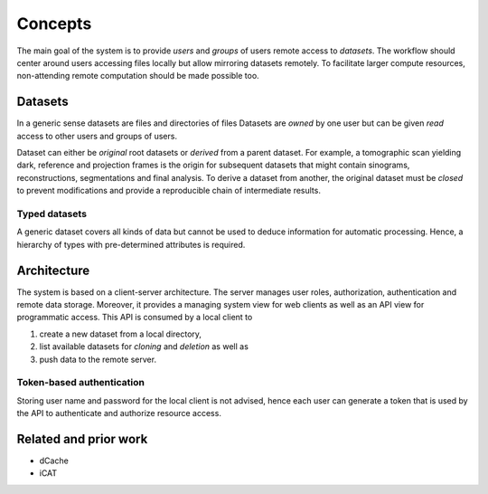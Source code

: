 ========
Concepts
========

The main goal of the system is to provide *users* and *groups* of users remote
access to *datasets*. The workflow should center around users accessing files
locally but allow mirroring datasets remotely. To facilitate larger compute
resources, non-attending remote computation should be made possible too.


Datasets
========

In a generic sense datasets are files and directories of files Datasets are
*owned* by one user but can be given *read* access to other users and groups of
users.

Dataset can either be *original* root datasets or *derived* from a parent
dataset. For example, a tomographic scan yielding dark, reference and projection
frames is the origin for subsequent datasets that might contain sinograms,
reconstructions, segmentations and final analysis. To derive a dataset from
another, the original dataset must be *closed* to prevent modifications and
provide a reproducible chain of intermediate results.


Typed datasets
--------------

A generic dataset covers all kinds of data but cannot be used to deduce
information for automatic processing. Hence, a hierarchy of types with
pre-determined attributes is required.


Architecture
============

The system is based on a client-server architecture. The server manages user
roles, authorization, authentication and remote data storage. Moreover, it
provides a managing system view for web clients as well as an API view for
programmatic access. This API is consumed by a local client to

1. create a new dataset from a local directory,
2. list available datasets for *cloning* and *deletion* as well as
3. push data to the remote server.


Token-based authentication
--------------------------

Storing user name and password for the local client is not advised, hence each
user can generate a token that is used by the API to authenticate and authorize
resource access.


Related and prior work
======================

* dCache
* iCAT
